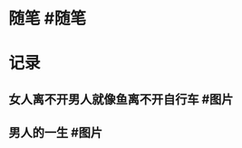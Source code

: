 #+类型: 每日记录
#+日期: [[2022_01_11]]
* 随笔 #随笔
* 记录
** 女人离不开男人就像鱼离不开自行车 #图片
[[../assets/2022-01-11-05-21-12.jpeg]]
** 男人的一生 #图片
[[../assets/2022-01-11-05-22-10.jpeg]]
